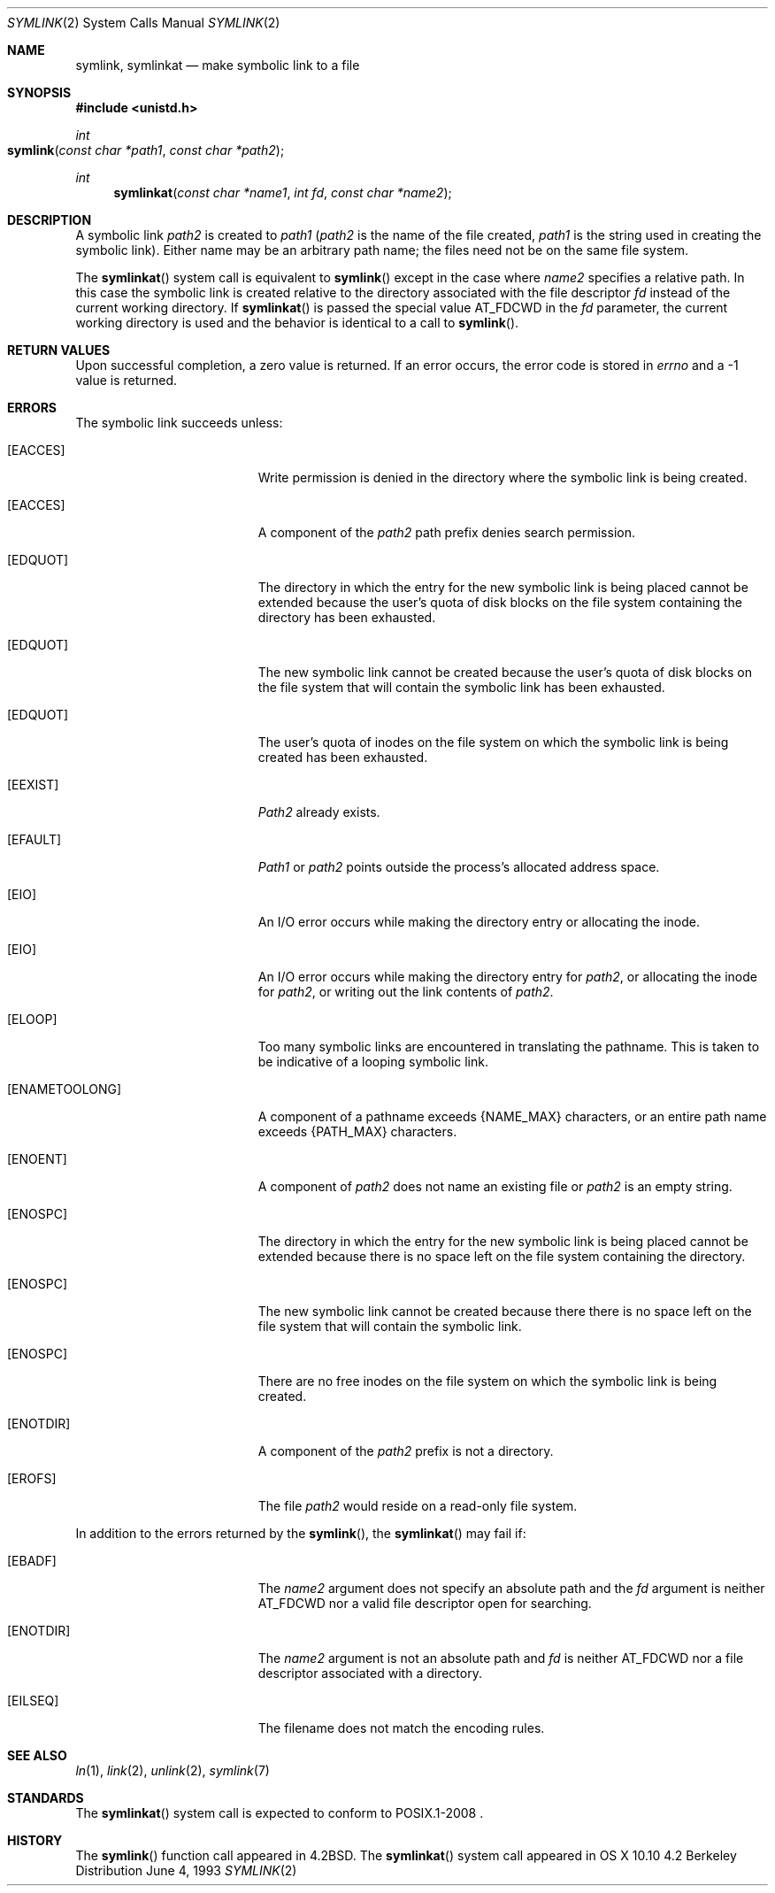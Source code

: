 .\"	$NetBSD: symlink.2,v 1.7 1995/02/27 12:38:34 cgd Exp $
.\"
.\" Copyright (c) 1983, 1991, 1993
.\"	The Regents of the University of California.  All rights reserved.
.\"
.\" Redistribution and use in source and binary forms, with or without
.\" modification, are permitted provided that the following conditions
.\" are met:
.\" 1. Redistributions of source code must retain the above copyright
.\"    notice, this list of conditions and the following disclaimer.
.\" 2. Redistributions in binary form must reproduce the above copyright
.\"    notice, this list of conditions and the following disclaimer in the
.\"    documentation and/or other materials provided with the distribution.
.\" 3. All advertising materials mentioning features or use of this software
.\"    must display the following acknowledgement:
.\"	This product includes software developed by the University of
.\"	California, Berkeley and its contributors.
.\" 4. Neither the name of the University nor the names of its contributors
.\"    may be used to endorse or promote products derived from this software
.\"    without specific prior written permission.
.\"
.\" THIS SOFTWARE IS PROVIDED BY THE REGENTS AND CONTRIBUTORS ``AS IS'' AND
.\" ANY EXPRESS OR IMPLIED WARRANTIES, INCLUDING, BUT NOT LIMITED TO, THE
.\" IMPLIED WARRANTIES OF MERCHANTABILITY AND FITNESS FOR A PARTICULAR PURPOSE
.\" ARE DISCLAIMED.  IN NO EVENT SHALL THE REGENTS OR CONTRIBUTORS BE LIABLE
.\" FOR ANY DIRECT, INDIRECT, INCIDENTAL, SPECIAL, EXEMPLARY, OR CONSEQUENTIAL
.\" DAMAGES (INCLUDING, BUT NOT LIMITED TO, PROCUREMENT OF SUBSTITUTE GOODS
.\" OR SERVICES; LOSS OF USE, DATA, OR PROFITS; OR BUSINESS INTERRUPTION)
.\" HOWEVER CAUSED AND ON ANY THEORY OF LIABILITY, WHETHER IN CONTRACT, STRICT
.\" LIABILITY, OR TORT (INCLUDING NEGLIGENCE OR OTHERWISE) ARISING IN ANY WAY
.\" OUT OF THE USE OF THIS SOFTWARE, EVEN IF ADVISED OF THE POSSIBILITY OF
.\" SUCH DAMAGE.
.\"
.\"     @(#)symlink.2	8.1 (Berkeley) 6/4/93
.\"
.Dd June 4, 1993
.Dt SYMLINK 2
.Os BSD 4.2
.Sh NAME
.Nm symlink ,
.Nm symlinkat
.Nd make symbolic link to a file
.Sh SYNOPSIS
.Fd #include <unistd.h>
.Ft int
.Fo symlink
.Fa "const char *path1"
.Fa "const char *path2"
.Fc
.Ft int
.Fn symlinkat "const char *name1" "int fd" "const char *name2"
.Sh DESCRIPTION
A symbolic link
.Fa path2
is created to
.Fa path1
.Pf ( Fa path2
is the name of the
file created,
.Fa path1
is the string
used in creating the symbolic link).
Either name may be an arbitrary path name; the files need not
be on the same file system.
.Pp
The
.Fn symlinkat
system call is equivalent to
.Fn symlink
except in the case where
.Fa name2
specifies a relative path.
In this case the symbolic link is created relative to the directory
associated with the file descriptor
.Fa fd
instead of the current working directory.
If
.Fn symlinkat
is passed the special value
.Dv AT_FDCWD
in the
.Fa fd
parameter, the current working directory is used and the behavior is
identical to a call to
.Fn symlink .
.Sh RETURN VALUES
Upon successful completion, a zero value is returned.
If an error occurs, the error code is stored in
.Va errno
and a -1 value is returned.
.Sh ERRORS
The symbolic link succeeds unless:
.Bl -tag -width Er
.\" ===========
.It Bq Er EACCES
Write permission is denied in the directory
where the symbolic link is being created.
.\" ===========
.It Bq Er EACCES
A component of the
.Fa path2
path prefix denies search permission.
.\" ===========
.It Bq Er EDQUOT
The directory in which the entry for the new symbolic link
is being placed cannot be extended because the
user's quota of disk blocks on the file system
containing the directory has been exhausted.
.\" ===========
.It Bq Er EDQUOT
The new symbolic link cannot be created because the user's
quota of disk blocks on the file system that will
contain the symbolic link has been exhausted.
.\" ===========
.It Bq Er EDQUOT
The user's quota of inodes on the file system on
which the symbolic link is being created has been exhausted.
.\" ===========
.It Bq Er EEXIST
.Fa Path2
already exists.
.\" ===========
.It Bq Er EFAULT
.Fa Path1
or
.Fa path2
points outside the process's allocated address space.
.\" ===========
.It Bq Er EIO
An I/O error occurs while making the directory entry
or allocating the inode.
.\" ===========
.It Bq Er EIO
An I/O error occurs while making the directory entry for
.Fa path2 ,
or allocating the inode for
.Fa path2 ,
or writing out the link contents of
.Fa path2 .
.\" ===========
.It Bq Er ELOOP
Too many symbolic links are encountered in translating the pathname.
This is taken to be indicative of a looping symbolic link.
.\" ===========
.It Bq Er ENAMETOOLONG
A component of a pathname exceeds 
.Dv {NAME_MAX}
characters, or an entire path name exceeds
.Dv {PATH_MAX}
characters.
.\" ===========
.It Bq Er ENOENT
A component of
.Fa path2
does not name an existing file or
.Fa path2
is an empty string.
.\" ===========
.It Bq Er ENOSPC
The directory in which the entry for the new symbolic link is being placed
cannot be extended because there is no space left on the file
system containing the directory.
.\" ===========
.It Bq Er ENOSPC
The new symbolic link cannot be created because there
there is no space left on the file
system that will contain the symbolic link.
.\" ===========
.It Bq Er ENOSPC
There are no free inodes on the file system on which the
symbolic link is being created.
.\" ===========
.It Bq Er ENOTDIR
A component of the
.Fa path2
prefix is not a directory.
.\" ===========
.It Bq Er EROFS
The file
.Fa path2
would reside on a read-only file system.
.El
.Pp
In addition to the errors returned by the
.Fn symlink ,
the
.Fn symlinkat
may fail if:
.Bl -tag -width Er
.It Bq Er EBADF
The
.Fa name2
argument does not specify an absolute path and the
.Fa fd
argument is neither
.Dv AT_FDCWD
nor a valid file descriptor open for searching.
.It Bq Er ENOTDIR
The
.Fa name2
argument is not an absolute path and
.Fa fd
is neither
.Dv AT_FDCWD
nor a file descriptor associated with a directory.
.It Bq Eq EILSEQ
The filename does not match the encoding rules.
.El
.Sh SEE ALSO
.Xr ln 1 ,
.Xr link 2 ,
.Xr unlink 2 ,
.Xr symlink 7
.Sh STANDARDS
The
.Fn symlinkat
system call is expected to conform to POSIX.1-2008 .
.Sh HISTORY
The
.Fn symlink
function call appeared in
.Bx 4.2 .
The
.Fn symlinkat
system call appeared in OS X 10.10
